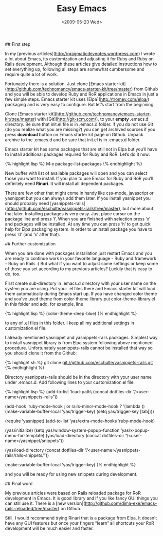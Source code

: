 #+TITLE: Easy Emacs
#+DATE: <2009-05-20 Wed>
#+TAGS: emacs editors

## First step

In my [previous articles](http://pragmaticdevnotes.wordpress.com) I wrote a lot about Emacs, its customization and adjusting it for Ruby and Ruby on Rails development. Although these articles give detailed
instructions how to set everything up, following all steps are somewhat cumbersome and require quite a lot of work.

Fortunately there is a solution. Just clone [Emacs starter kit](http://github.com/technomancy/emacs-starter-kit/tree/master) from Github and you will be able to develop Ruby and RoR applications in
Emacs in just a few simple steps. Emacs starter kit uses [Elpa](http://tromey.com/elpa/) packaging and is very easy to configure. But let’s start from the beginning.

Clone [Emacs starter kit](http://github.com/technomancy/emacs-starter-kit/tree/master) with
[Git](http://git-scm.com/), to your **empty** .emacs.d directory. Be sure that init.el file is in .emacs.d folder. If you do not use Git (do you realize what you are missing?) you can get archived sources if you
press *download* button on Emacs starter kit page on Github. Unpack archive to the .emacs.d and be sure that init.el is in .emacs.d folder.

Emacs starter kit has some packages that are still not in Elpa but you’ll have to install additional packages required for Ruby and RoR. Let’s do it now:

{% highlight lisp %}
M-x package-list-packages
{% endhighlight %}

New buffer with list of available packages will open and you can select those you want to install. If you plan to use Emacs for Ruby and RoR you’ll definitely need *Rinari*. It will install all dependent packages.

There are few other that might come in handy like css-mode, javascript or yasnippet but you can always add them later. If you install yasnippet you should probably need [yasnippets-rails](http://github.com/eschulte/yasnippets-rails/tree/master), but more about that later. Installing packages is very easy. Just place
cursor on the package line and press ‘i’. When you are finished with selection press ‘x’ and packages will be installed. At any time you can press ‘h’ to get quick help for Elpa packaging system. In order to
uninstall package you have to press ‘d’ (and ‘x’ after that).

## Further customization

When you are done with packages installation just restart Emacs and you are ready to continue work in your favorite language - Ruby and framework - Ruby on Rails :) But what if you want to adjust some
settings or keep some of those you set according to my previous articles? Luckily that is easy to do, too.

First create sub-directory in .emacs.d directory with your user name on the system you are using. Put your .el files there and Emacs starter kit will load them automatically during Emacs start up. If you have changed
color theme and you’ve used theme from color-theme library put color-theme-library.el in this folder and add, for example, line

{% highlight lisp %}
(color-theme-deep-blue)
{% endhighlight %}

to any of .el files in this folder. I keep all my additional settings in customization.el file.

I already mentioned yasnippet and yasnippets-rails packages. Simplest way to install yasnippet library is from Elpa system following above mentioned procedure. Unfortunately yasnippets-rails cannot be installed that way so you should clone it from the Github:

{% highlight sh %}
git clone git://github.com/eschulte/yasnippets-rails.git
{% endhighlight %}

Directory yasnippets-rails should be in the directory with your user name under .emacs.d. Add following lines to your customization.el file:

{% highlight lisp %}
(add-to-list ’load-path\
 (concat dotfiles-dir “/<user-name>/yasnippets-rails”))

(add-hook ‘ruby-mode-hook ; or rails-minor-mode-hook ?
’(lambda ()
 (make-variable-buffer-local ’yas/trigger-key)
 (setq yas/trigger-key [tab])))

(require ’yasnippet)
(add-to-list ’yas/extra-mode-hooks
 ’ruby-mode-hook)

(yas/initialize)
(setq yas/window-system-popup-function ’yas/x-popup-menu-for-template)
(yas/load-directory (concat dotfiles-dir
“/<user-name>/yasnippet/snippets”))

(yas/load-directory
 (concat
 dotfiles-dir “/<user-name>/yasnippets-rails/rails-snippets/”))

(make-variable-buffer-local ’yas/trigger-key)
{% endhighlight %}

and you will be ready for using new snippets during development.

## Final word

My previous articles were based on Rails reloaded package for RoR development in Emacs. It is good library and if you like fancy GUI things you can still use it. There is a [new version](http://github.com/dima-exe/emacs-rails-reloaded/tree/master) on Github.

Still, I would recommend trying Rinari that is a package from Elpa. It doesn’t have any GUI features but once your fingers “learn” all shortcuts your RoR development will be much easier and faster.
